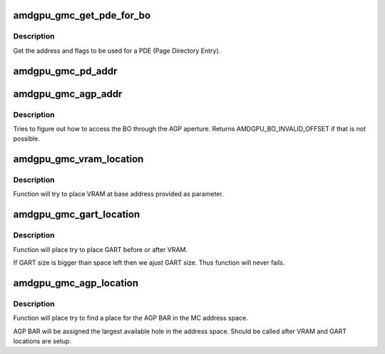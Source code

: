 .. -*- coding: utf-8; mode: rst -*-
.. src-file: drivers/gpu/drm/amd/amdgpu/amdgpu_gmc.c

.. _`amdgpu_gmc_get_pde_for_bo`:

amdgpu_gmc_get_pde_for_bo
=========================

.. c:function:: void amdgpu_gmc_get_pde_for_bo(struct amdgpu_bo *bo, int level, uint64_t *addr, uint64_t *flags)

    get the PDE for a BO

    :param bo:
        the BO to get the PDE for
    :type bo: struct amdgpu_bo \*

    :param level:
        the level in the PD hirarchy
    :type level: int

    :param addr:
        resulting addr
    :type addr: uint64_t \*

    :param flags:
        resulting flags
    :type flags: uint64_t \*

.. _`amdgpu_gmc_get_pde_for_bo.description`:

Description
-----------

Get the address and flags to be used for a PDE (Page Directory Entry).

.. _`amdgpu_gmc_pd_addr`:

amdgpu_gmc_pd_addr
==================

.. c:function:: uint64_t amdgpu_gmc_pd_addr(struct amdgpu_bo *bo)

    return the address of the root directory

    :param bo:
        *undescribed*
    :type bo: struct amdgpu_bo \*

.. _`amdgpu_gmc_agp_addr`:

amdgpu_gmc_agp_addr
===================

.. c:function:: uint64_t amdgpu_gmc_agp_addr(struct ttm_buffer_object *bo)

    return the address in the AGP address space

    :param bo:
        *undescribed*
    :type bo: struct ttm_buffer_object \*

.. _`amdgpu_gmc_agp_addr.description`:

Description
-----------

Tries to figure out how to access the BO through the AGP aperture. Returns
AMDGPU_BO_INVALID_OFFSET if that is not possible.

.. _`amdgpu_gmc_vram_location`:

amdgpu_gmc_vram_location
========================

.. c:function:: void amdgpu_gmc_vram_location(struct amdgpu_device *adev, struct amdgpu_gmc *mc, u64 base)

    try to find VRAM location

    :param adev:
        amdgpu device structure holding all necessary informations
    :type adev: struct amdgpu_device \*

    :param mc:
        memory controller structure holding memory informations
    :type mc: struct amdgpu_gmc \*

    :param base:
        base address at which to put VRAM
    :type base: u64

.. _`amdgpu_gmc_vram_location.description`:

Description
-----------

Function will try to place VRAM at base address provided
as parameter.

.. _`amdgpu_gmc_gart_location`:

amdgpu_gmc_gart_location
========================

.. c:function:: void amdgpu_gmc_gart_location(struct amdgpu_device *adev, struct amdgpu_gmc *mc)

    try to find GART location

    :param adev:
        amdgpu device structure holding all necessary informations
    :type adev: struct amdgpu_device \*

    :param mc:
        memory controller structure holding memory informations
    :type mc: struct amdgpu_gmc \*

.. _`amdgpu_gmc_gart_location.description`:

Description
-----------

Function will place try to place GART before or after VRAM.

If GART size is bigger than space left then we ajust GART size.
Thus function will never fails.

.. _`amdgpu_gmc_agp_location`:

amdgpu_gmc_agp_location
=======================

.. c:function:: void amdgpu_gmc_agp_location(struct amdgpu_device *adev, struct amdgpu_gmc *mc)

    try to find AGP location

    :param adev:
        amdgpu device structure holding all necessary informations
    :type adev: struct amdgpu_device \*

    :param mc:
        memory controller structure holding memory informations
    :type mc: struct amdgpu_gmc \*

.. _`amdgpu_gmc_agp_location.description`:

Description
-----------

Function will place try to find a place for the AGP BAR in the MC address
space.

AGP BAR will be assigned the largest available hole in the address space.
Should be called after VRAM and GART locations are setup.

.. This file was automatic generated / don't edit.

